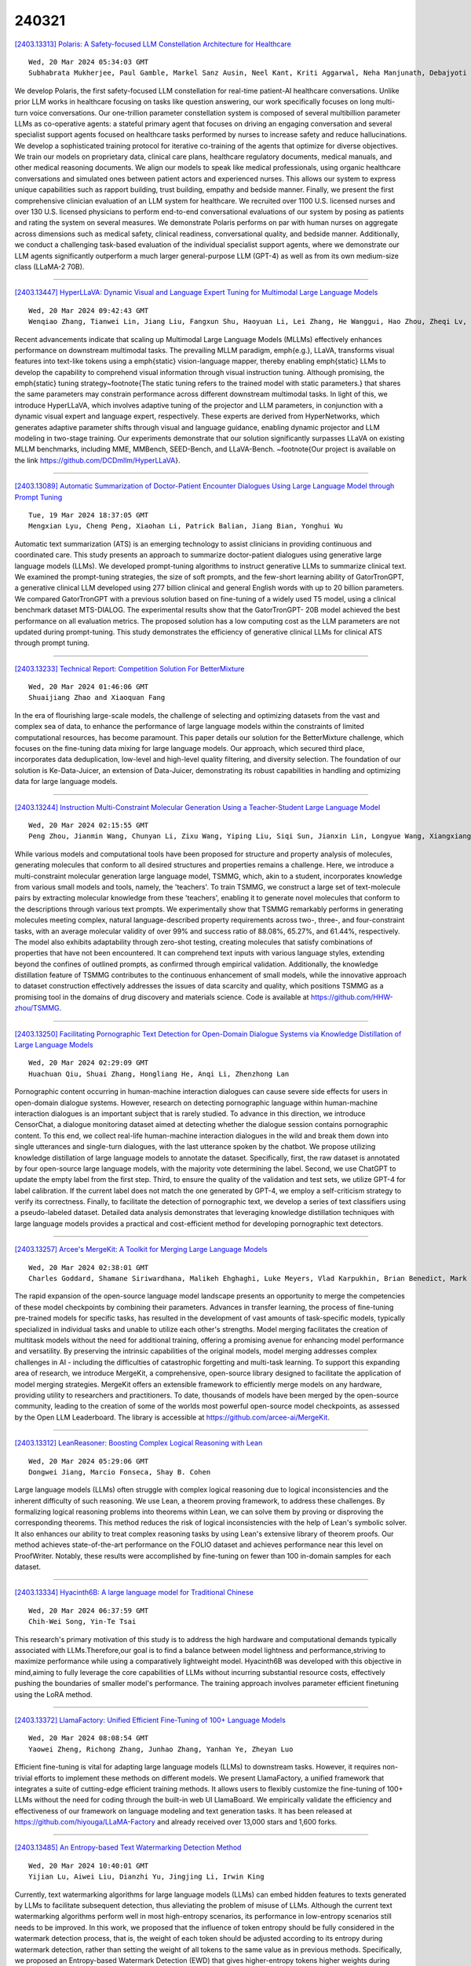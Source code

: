 240321
========

`[2403.13313] Polaris: A Safety-focused LLM Constellation Architecture for Healthcare <https://arxiv.org/abs/2403.13313>`__

::

    Wed, 20 Mar 2024 05:34:03 GMT
    Subhabrata Mukherjee, Paul Gamble, Markel Sanz Ausin, Neel Kant, Kriti Aggarwal, Neha Manjunath, Debajyoti Datta, Zhengliang Liu, Jiayuan Ding, Sophia Busacca, Cezanne Bianco, Swapnil Sharma, Rae Lasko, Michelle Voisard, Sanchay Harneja, Darya Filippova, Gerry Meixiong, Kevin Cha, Amir Youssefi, Meyhaa Buvanesh, Howard Weingram, Sebastian Bierman-Lytle, Harpreet Singh Mangat, Kim Parikh, Saad Godil, Alex Miller

We develop Polaris, the first safety-focused LLM constellation for real-time patient-AI healthcare conversations. Unlike prior LLM works in healthcare focusing on tasks like question answering, our work specifically focuses on long multi-turn voice conversations. Our one-trillion parameter constellation system is composed of several multibillion parameter LLMs as co-operative agents: a stateful primary agent that focuses on driving an engaging conversation and several specialist support agents focused on healthcare tasks performed by nurses to increase safety and reduce hallucinations. We develop a sophisticated training protocol for iterative co-training of the agents that optimize for diverse objectives. We train our models on proprietary data, clinical care plans, healthcare regulatory documents, medical manuals, and other medical reasoning documents. We align our models to speak like medical professionals, using organic healthcare conversations and simulated ones between patient actors and experienced nurses. This allows our system to express unique capabilities such as rapport building, trust building, empathy and bedside manner. Finally, we present the first comprehensive clinician evaluation of an LLM system for healthcare. We recruited over 1100 U.S.
licensed nurses and over 130 U.S. licensed physicians to perform end-to-end conversational evaluations of our system by posing as patients and rating the system on several measures. We demonstrate Polaris performs on par with human nurses on aggregate across dimensions such as medical safety, clinical readiness, conversational quality, and bedside manner. Additionally, we conduct a challenging task-based evaluation of the individual specialist support agents, where we demonstrate our LLM agents significantly outperform a much larger general-purpose LLM (GPT-4) as well as from its own medium-size class (LLaMA-2 70B).

------------

`[2403.13447] HyperLLaVA: Dynamic Visual and Language Expert Tuning for Multimodal Large Language Models <https://arxiv.org/abs/2403.13447>`__

::

    Wed, 20 Mar 2024 09:42:43 GMT
    Wenqiao Zhang, Tianwei Lin, Jiang Liu, Fangxun Shu, Haoyuan Li, Lei Zhang, He Wanggui, Hao Zhou, Zheqi Lv, Hao Jiang, Juncheng Li, Siliang Tang, Yueting Zhuang

Recent advancements indicate that scaling up Multimodal Large Language Models (MLLMs) effectively enhances performance on downstream multimodal tasks. The prevailing MLLM paradigm, \emph{e.g.}, LLaVA, transforms visual features into text-like tokens using a \emph{static} vision-language mapper, thereby enabling \emph{static} LLMs to develop the capability to comprehend visual information through visual instruction tuning. Although promising, the \emph{static} tuning strategy~\footnote{The static tuning refers to the trained model with static parameters.} that shares the same parameters may constrain performance across different downstream multimodal tasks. In light of this, we introduce HyperLLaVA, which involves adaptive tuning of the projector and LLM parameters, in conjunction with a dynamic visual expert and language expert, respectively.
These experts are derived from HyperNetworks, which generates adaptive parameter shifts through visual and language guidance, enabling dynamic projector and LLM modeling in two-stage training.
Our experiments demonstrate that our solution significantly surpasses LLaVA on existing MLLM benchmarks, including MME, MMBench, SEED-Bench, and LLaVA-Bench. ~\footnote{Our project is available on the link https://github.com/DCDmllm/HyperLLaVA}.

------------

`[2403.13089] Automatic Summarization of Doctor-Patient Encounter Dialogues Using Large Language Model through Prompt Tuning <https://arxiv.org/abs/2403.13089>`__

::

    Tue, 19 Mar 2024 18:37:05 GMT
    Mengxian Lyu, Cheng Peng, Xiaohan Li, Patrick Balian, Jiang Bian, Yonghui Wu

Automatic text summarization (ATS) is an emerging technology to assist clinicians in providing continuous and coordinated care. This study presents an approach to summarize doctor-patient dialogues using generative large language models (LLMs). We developed prompt-tuning algorithms to instruct generative LLMs to summarize clinical text. We examined the prompt-tuning strategies, the size of soft prompts, and the few-short learning ability of GatorTronGPT, a generative clinical LLM developed using 277 billion clinical and general English words with up to 20 billion parameters. We compared GatorTronGPT with a previous solution based on fine-tuning of a widely used T5 model, using a clinical benchmark dataset MTS-DIALOG. The experimental results show that the GatorTronGPT- 20B model achieved the best performance on all evaluation metrics. The proposed solution has a low computing cost as the LLM parameters are not updated during prompt-tuning. This study demonstrates the efficiency of generative clinical LLMs for clinical ATS through prompt tuning.

------------

`[2403.13233] Technical Report: Competition Solution For BetterMixture <https://arxiv.org/abs/2403.13233>`__

::

    Wed, 20 Mar 2024 01:46:06 GMT
    Shuaijiang Zhao and Xiaoquan Fang

In the era of flourishing large-scale models, the challenge of selecting and optimizing datasets from the vast and complex sea of data, to enhance the performance of large language models within the constraints of limited computational resources, has become paramount. This paper details our solution for the BetterMixture challenge, which focuses on the fine-tuning data mixing for large language models. Our approach, which secured third place, incorporates data deduplication, low-level and high-level quality filtering, and diversity selection. The foundation of our solution is Ke-Data-Juicer, an extension of Data-Juicer, demonstrating its robust capabilities in handling and optimizing data for large language models.

------------

`[2403.13244] Instruction Multi-Constraint Molecular Generation Using a Teacher-Student Large Language Model <https://arxiv.org/abs/2403.13244>`__

::

    Wed, 20 Mar 2024 02:15:55 GMT
    Peng Zhou, Jianmin Wang, Chunyan Li, Zixu Wang, Yiping Liu, Siqi Sun, Jianxin Lin, Longyue Wang, Xiangxiang Zeng

While various models and computational tools have been proposed for structure and property analysis of molecules, generating molecules that conform to all desired structures and properties remains a challenge. Here, we introduce a multi-constraint molecular generation large language model, TSMMG, which, akin to a student, incorporates knowledge from various small models and tools, namely, the 'teachers'. To train TSMMG, we construct a large set of text-molecule pairs by extracting molecular knowledge from these 'teachers', enabling it to generate novel molecules that conform to the descriptions through various text prompts. We experimentally show that TSMMG remarkably performs in generating molecules meeting complex, natural language-described property requirements across two-, three-, and four-constraint tasks, with an average molecular validity of over 99% and success ratio of 88.08%, 65.27%, and 61.44%, respectively. The model also exhibits adaptability through zero-shot testing, creating molecules that satisfy combinations of properties that have not been encountered. It can comprehend text inputs with various language styles, extending beyond the confines of outlined prompts, as confirmed through empirical validation. Additionally, the knowledge distillation feature of TSMMG contributes to the continuous enhancement of small models, while the innovative approach to dataset construction effectively addresses the issues of data scarcity and quality, which positions TSMMG as a promising tool in the domains of drug discovery and materials science. Code is available at https://github.com/HHW-zhou/TSMMG.

------------

`[2403.13250] Facilitating Pornographic Text Detection for Open-Domain Dialogue Systems via Knowledge Distillation of Large Language Models <https://arxiv.org/abs/2403.13250>`__

::

    Wed, 20 Mar 2024 02:29:09 GMT
    Huachuan Qiu, Shuai Zhang, Hongliang He, Anqi Li, Zhenzhong Lan

Pornographic content occurring in human-machine interaction dialogues can cause severe side effects for users in open-domain dialogue systems. However, research on detecting pornographic language within human-machine interaction dialogues is an important subject that is rarely studied. To advance in this direction, we introduce CensorChat, a dialogue monitoring dataset aimed at detecting whether the dialogue session contains pornographic content. To this end, we collect real-life human-machine interaction dialogues in the wild and break them down into single utterances and single-turn dialogues, with the last utterance spoken by the chatbot. We propose utilizing knowledge distillation of large language models to annotate the dataset. Specifically, first, the raw dataset is annotated by four open-source large language models, with the majority vote determining the label. Second, we use ChatGPT to update the empty label from the first step. Third, to ensure the quality of the validation and test sets, we utilize GPT-4 for label calibration. If the current label does not match the one generated by GPT-4, we employ a self-criticism strategy to verify its correctness. Finally, to facilitate the detection of pornographic text, we develop a series of text classifiers using a pseudo-labeled dataset.
Detailed data analysis demonstrates that leveraging knowledge distillation techniques with large language models provides a practical and cost-efficient method for developing pornographic text detectors.

------------

`[2403.13257] Arcee's MergeKit: A Toolkit for Merging Large Language Models <https://arxiv.org/abs/2403.13257>`__

::

    Wed, 20 Mar 2024 02:38:01 GMT
    Charles Goddard, Shamane Siriwardhana, Malikeh Ehghaghi, Luke Meyers, Vlad Karpukhin, Brian Benedict, Mark McQuade, Jacob Solawetz

The rapid expansion of the open-source language model landscape presents an opportunity to merge the competencies of these model checkpoints by combining their parameters. Advances in transfer learning, the process of fine-tuning pre-trained models for specific tasks, has resulted in the development of vast amounts of task-specific models, typically specialized in individual tasks and unable to utilize each other's strengths. Model merging facilitates the creation of multitask models without the need for additional training, offering a promising avenue for enhancing model performance and versatility. By preserving the intrinsic capabilities of the original models, model merging addresses complex challenges in AI - including the difficulties of catastrophic forgetting and multi-task learning. To support this expanding area of research, we introduce MergeKit, a comprehensive, open-source library designed to facilitate the application of model merging strategies. MergeKit offers an extensible framework to efficiently merge models on any hardware, providing utility to researchers and practitioners. To date, thousands of models have been merged by the open-source community, leading to the creation of some of the worlds most powerful open-source model checkpoints, as assessed by the Open LLM Leaderboard. The library is accessible at https://github.com/arcee-ai/MergeKit.

------------

`[2403.13312] LeanReasoner: Boosting Complex Logical Reasoning with Lean <https://arxiv.org/abs/2403.13312>`__

::

    Wed, 20 Mar 2024 05:29:06 GMT
    Dongwei Jiang, Marcio Fonseca, Shay B. Cohen

Large language models (LLMs) often struggle with complex logical reasoning due to logical inconsistencies and the inherent difficulty of such reasoning.
We use Lean, a theorem proving framework, to address these challenges. By formalizing logical reasoning problems into theorems within Lean, we can solve them by proving or disproving the corresponding theorems. This method reduces the risk of logical inconsistencies with the help of Lean's symbolic solver. It also enhances our ability to treat complex reasoning tasks by using Lean's extensive library of theorem proofs. Our method achieves state-of-the-art performance on the FOLIO dataset and achieves performance near this level on ProofWriter. Notably, these results were accomplished by fine-tuning on fewer than 100 in-domain samples for each dataset.

------------

`[2403.13334] Hyacinth6B: A large language model for Traditional Chinese <https://arxiv.org/abs/2403.13334>`__

::

    Wed, 20 Mar 2024 06:37:59 GMT
    Chih-Wei Song, Yin-Te Tsai

This research's primary motivation of this study is to address the high hardware and computational demands typically associated with LLMs.Therefore,our goal is to find a balance between model lightness and performance,striving to maximize performance while using a comparatively lightweight model. Hyacinth6B was developed with this objective in mind,aiming to fully leverage the core capabilities of LLMs without incurring substantial resource costs, effectively pushing the boundaries of smaller model's performance. The training approach involves parameter efficient finetuning using the LoRA method.

------------

`[2403.13372] LlamaFactory: Unified Efficient Fine-Tuning of 100+ Language Models <https://arxiv.org/abs/2403.13372>`__

::

    Wed, 20 Mar 2024 08:08:54 GMT
    Yaowei Zheng, Richong Zhang, Junhao Zhang, Yanhan Ye, Zheyan Luo

Efficient fine-tuning is vital for adapting large language models (LLMs) to downstream tasks. However, it requires non-trivial efforts to implement these methods on different models. We present LlamaFactory, a unified framework that integrates a suite of cutting-edge efficient training methods. It allows users to flexibly customize the fine-tuning of 100+ LLMs without the need for coding through the built-in web UI LlamaBoard. We empirically validate the efficiency and effectiveness of our framework on language modeling and text generation tasks. It has been released at https://github.com/hiyouga/LLaMA-Factory and already received over 13,000 stars and 1,600 forks.

------------

`[2403.13485] An Entropy-based Text Watermarking Detection Method <https://arxiv.org/abs/2403.13485>`__

::

    Wed, 20 Mar 2024 10:40:01 GMT
    Yijian Lu, Aiwei Liu, Dianzhi Yu, Jingjing Li, Irwin King

Currently, text watermarking algorithms for large language models (LLMs) can embed hidden features to texts generated by LLMs to facilitate subsequent detection, thus alleviating the problem of misuse of LLMs. Although the current text watermarking algorithms perform well in most high-entropy scenarios, its performance in low-entropy scenarios still needs to be improved. In this work, we proposed that the influence of token entropy should be fully considered in the watermark detection process, that is, the weight of each token should be adjusted according to its entropy during watermark detection, rather than setting the weight of all tokens to the same value as in previous methods.
Specifically, we proposed an Entropy-based Watermark Detection (EWD) that gives higher-entropy tokens higher weights during watermark detection, so as to better reflect the degree of watermarking. Furthermore, the proposed detection process is training-free and fully automated. %In actual detection, we use a proxy-LLM to calculate the entropy of each token, without the need to use the original LLM. In the experiment, we found that our method can achieve better detection performance in low-entropy scenarios, and our method is also general and can be applied to texts with different entropy distributions. Our code and data will be available online.

------------

`[2403.13590] Teacher-Student Training for Debiasing: General Permutation Debiasing for Large Language Models <https://arxiv.org/abs/2403.13590>`__

::

    Wed, 20 Mar 2024 13:38:07 GMT
    Adian Liusie, Yassir Fathullah, Mark J. F. Gales

Large Language Models (LLMs) have demonstrated impressive zero-shot capabilities and versatility in NLP tasks, however they sometimes fail to maintain crucial invariances for specific tasks. One example is permutation sensitivity, where LLMs' outputs may significantly vary depending on the order of the input options. While debiasing techniques can mitigate these issues, and yield better performance and reliability, they often come with a high computational cost at inference. This paper addresses this inefficiency at inference time. The aim is to distill the capabilities of a computationally intensive, debiased, teacher model into a more compact student model. We explore two variants of student models: one based on pure distillation, and the other on an error-correction approach for more complex tasks, where the student corrects a single biased decision from the teacher to achieve a debiased output. Our approach is general and can be applied to both black-box and white-box LLMs. Furthermore, we demonstrate that our compact, encoder-only student models can outperform their larger, biased teacher counterparts, achieving better results with significantly fewer parameters.

------------

`[2403.13592] Llama meets EU: Investigating the European Political Spectrum through the Lens of LLMs <https://arxiv.org/abs/2403.13592>`__

::

    Wed, 20 Mar 2024 13:42:57 GMT
    Ilias Chalkidis and Stephanie Brandl

Instruction-finetuned Large Language Models inherit clear political leanings that have been shown to influence downstream task performance. We expand this line of research beyond the two-party system in the US and audit Llama Chat in the context of EU politics in various settings to analyze the model's political knowledge and its ability to reason in context. We adapt, i.e., further fine-tune, Llama Chat on speeches of individual euro-parties from debates in the European Parliament to reevaluate its political leaning based on the EUandI questionnaire. Llama Chat shows considerable knowledge of national parties' positions and is capable of reasoning in context. The adapted, party-specific, models are substantially re-aligned towards respective positions which we see as a starting point for using chat-based LLMs as data-driven conversational engines to assist research in political science.

------------

`[2403.13638] Do Not Worry if You Do Not Have Data: Building Pretrained Language Models Using Translationese <https://arxiv.org/abs/2403.13638>`__

::

    Wed, 20 Mar 2024 14:41:01 GMT
    Meet Doshi, Raj Dabre, Pushpak Bhattacharyya

In this paper, we explore the utility of \textit{Translationese} as synthetic data created using machine translation for pre-training language models (LMs).
Pre-training requires vast amounts of monolingual data, which is mostly unavailable for languages other than English. Recently, there has been a growing interest in using synthetic data to address this data scarcity. We take the case of English and Indic languages and translate web-crawled monolingual documents (clean) into the target language. Then, we train language models containing 28M and 85M parameters on this translationese data (synthetic). We show that their performance on downstream natural language understanding and generative tasks is only 3.56\% poorer on NLU tasks and 1.51\% on NLG tasks than LMs pre-trained on clean data. Further, we propose the use of lightweight \textit{TinyLMs} pre-trained on clean data to filter synthetic data efficiently which significantly improves the performance of our models. We also find that LMs trained on synthetic data strongly benefit from extended pretraining on a tiny fraction (10\%) of clean data. We release the data we collected and created as a part of this work, \textit{IndicMonoDoc}, the largest collection of monolingual document-level corpora, which we hope will help bridge the gap between English and non-English performance for large language models.

------------

`[2403.13679] RoleInteract: Evaluating the Social Interaction of Role-Playing Agents <https://arxiv.org/abs/2403.13679>`__

::

    Wed, 20 Mar 2024 15:38:36 GMT
    Hongzhan Chen,Hehong Chen,Ming Yan,Wenshen Xu,Xing Gao,Weizhou Shen,Xiaojun Quan,Chenliang Li,Ji Zhang,Fei Huang,Jingren Zhou

Large language models (LLMs) have advanced the development of various AI conversational agents, including role-playing conversational agents that mimic diverse characters and human behaviors. While prior research has predominantly focused on enhancing the conversational capability, role-specific knowledge, and stylistic attributes of these agents, there has been a noticeable gap in assessing their social intelligence. In this paper, we introduce RoleInteract, the first benchmark designed to systematically evaluate the sociality of role-playing conversational agents at both individual and group levels of social interactions. The benchmark is constructed from a variety of sources and covers a wide range of 500 characters and over 6,000 question prompts and 30,800 multi-turn role-playing utterances. We conduct comprehensive evaluations on this benchmark using mainstream open-source and closed-source LLMs. We find that agents excelling in individual level does not imply their proficiency in group level. Moreover, the behavior of individuals may drift as a result of the influence exerted by other agents within the group. Experimental results on RoleInteract confirm its significance as a testbed for assessing the social interaction of role-playing conversational agents. The benchmark is publicly accessible at https://github.com/X-PLUG/RoleInteract.

------------

`[2403.13737] EthioLLM: Multilingual Large Language Models for Ethiopian Languages with Task Evaluation <https://arxiv.org/abs/2403.13737>`__

::

    Wed, 20 Mar 2024 16:43:42 GMT
    Atnafu Lambebo Tonja, Israel Abebe Azime, Tadesse Destaw Belay, Mesay Gemeda Yigezu, Moges Ahmed Mehamed, Abinew Ali Ayele, Ebrahim Chekol Jibril, Michael Melese Woldeyohannis, Olga Kolesnikova, Philipp Slusallek, Dietrich Klakow, Shengwu Xiong, Seid Muhie Yimam

Large language models (LLMs) have gained popularity recently due to their outstanding performance in various downstream Natural Language Processing (NLP) tasks. However, low-resource languages are still lagging behind current state-of-the-art (SOTA) developments in the field of NLP due to insufficient resources to train LLMs. Ethiopian languages exhibit remarkable linguistic diversity, encompassing a wide array of scripts, and are imbued with profound religious and cultural significance. This paper introduces EthioLLM -- multilingual large language models for five Ethiopian languages (Amharic, Ge'ez, Afan Oromo, Somali, and Tigrinya) and English, and Ethiobenchmark -- a new benchmark dataset for various downstream NLP tasks. We evaluate the performance of these models across five downstream NLP tasks. We open-source our multilingual language models, new benchmark datasets for various downstream tasks, and task-specific fine-tuned language models and discuss the performance of the models. Our dataset and models are available at the https://huggingface.co/EthioNLP repository.

------------

`[2403.13780] Information-Theoretic Distillation for Reference-less Summarization <https://arxiv.org/abs/2403.13780>`__

::

    Wed, 20 Mar 2024 17:42:08 GMT
    Jaehun Jung, Ximing Lu, Liwei Jiang, Faeze Brahman, Peter West, Pang Wei Koh, Yejin Choi

The current winning recipe for automatic summarization is using proprietary large-scale language models (LLMs) such as ChatGPT as is, or imitation learning from them as teacher models. While increasingly ubiquitous dependence on such large-scale language models is convenient, there remains an important question of whether small-scale models could have achieved competitive results, if we were to seek an alternative learning method -- that allows for a more cost-efficient, controllable, yet powerful summarizer. We present InfoSumm, a novel framework to distill a powerful summarizer based on the information-theoretic objective for summarization, without relying on either the LLM's capability or human-written references. To achieve this, we first propose a novel formulation of the desiderata of summarization (saliency, faithfulness and brevity) through the lens of mutual information between the original document and the summary. Based on this formulation, we start off from Pythia-2.8B as the teacher model, which is not yet capable of summarization, then self-train the model to optimize for the information-centric measures of ideal summaries. Distilling from the improved teacher, we arrive at a compact but powerful summarizer with only 568M parameters that performs competitively against ChatGPT, without ever relying on ChatGPT's capabilities. Extensive analysis demonstrates that our approach outperforms in-domain supervised models in human evaluation, let alone state-of-the-art unsupervised methods, and wins over ChatGPT in controllable summarization.

------------

`[2403.13786] Chain-of-Interaction: Enhancing Large Language Models for Psychiatric Behavior Understanding by Dyadic Contexts <https://arxiv.org/abs/2403.13786>`__

::

    Wed, 20 Mar 2024 17:47:49 GMT
    Guangzeng Han and Weisi Liu and Xiaolei Huang and Brian Borsari

Automatic coding patient behaviors is essential to support decision making for psychotherapists during the motivational interviewing (MI), a collaborative communication intervention approach to address psychiatric issues, such as alcohol and drug addiction. While the behavior coding task has rapidly adapted machine learning to predict patient states during the MI sessions, lacking of domain-specific knowledge and overlooking patient-therapist interactions are major challenges in developing and deploying those models in real practice. To encounter those challenges, we introduce the Chain-of-Interaction (CoI) prompting method aiming to contextualize large language models (LLMs) for psychiatric decision support by the dyadic interactions. The CoI prompting approach systematically breaks down the coding task into three key reasoning steps, extract patient engagement, learn therapist question strategies, and integrates dyadic interactions between patients and therapists. This approach enables large language models to leverage the coding scheme, patient state, and domain knowledge for patient behavioral coding. Experiments on real-world datasets can prove the effectiveness and flexibility of our prompting method with multiple state-of-the-art LLMs over existing prompting baselines. We have conducted extensive ablation analysis and demonstrate the critical role of dyadic interactions in applying LLMs for psychotherapy behavior understanding.

------------

`[2403.13799] Reverse Training to Nurse the Reversal Curse <https://arxiv.org/abs/2403.13799>`__

::

    Wed, 20 Mar 2024 17:55:35 GMT
    Olga Golovneva, Zeyuan Allen-Zhu, Jason Weston, Sainbayar Sukhbaatar

Large language models (LLMs) have a surprising failure: when trained on "A has a feature B", they do not generalize to "B is a feature of A", which is termed the Reversal Curse. Even when training with trillions of tokens this issue still appears due to Zipf's law - hence even if we train on the entire internet. This work proposes an alternative training scheme, called reverse training, whereby all words are used twice, doubling the amount of available tokens. The LLM is trained in both forward and reverse directions by reversing the training strings while preserving (i.e., not reversing) chosen substrings, such as entities. We show that data-matched reverse-trained models provide superior performance to standard models on standard tasks, and compute-matched reverse-trained models provide far superior performance on reversal tasks, helping resolve the reversal curse issue.

------------

`[2403.13000] Duwak: Dual Watermarks in Large Language Models <https://arxiv.org/abs/2403.13000>`__

::

    Tue, 12 Mar 2024 16:25:38 GMT
    Chaoyi Zhu, Jeroen Galjaard, Pin-Yu Chen, Lydia Y. Chen

As large language models (LLM) are increasingly used for text generation tasks, it is critical to audit their usages, govern their applications, and mitigate their potential harms. Existing watermark techniques are shown effective in embedding single human-imperceptible and machine-detectable patterns without significantly affecting generated text quality and semantics.
However, the efficiency in detecting watermarks, i.e., the minimum number of tokens required to assert detection with significance and robustness against post-editing, is still debatable. In this paper, we propose, Duwak, to fundamentally enhance the efficiency and quality of watermarking by embedding dual secret patterns in both token probability distribution and sampling schemes. To mitigate expression degradation caused by biasing toward certain tokens, we design a contrastive search to watermark the sampling scheme, which minimizes the token repetition and enhances the diversity. We theoretically explain the interdependency of the two watermarks within Duwak. We evaluate Duwak extensively on Llama2 under various post-editing attacks, against four state-of-the-art watermarking techniques and combinations of them. Our results show that Duwak marked text achieves the highest watermarked text quality at the lowest required token count for detection, up to 70% tokens less than existing approaches, especially under post paraphrasing.

------------

`[2403.13164] VL-ICL Bench: The Devil in the Details of Benchmarking Multimodal In-Context Learning <https://arxiv.org/abs/2403.13164>`__

::

    Tue, 19 Mar 2024 21:31:56 GMT
    Yongshuo Zong, Ondrej Bohdal, Timothy Hospedales

Large language models (LLMs) famously exhibit emergent in-context learning (ICL) -- the ability to rapidly adapt to new tasks using few-shot examples provided as a prompt, without updating the model's weights. Built on top of LLMs, vision large language models (VLLMs) have advanced significantly in areas such as recognition, reasoning, and grounding. However, investigations into \emph{multimodal ICL} have predominantly focused on few-shot visual question answering (VQA), and image captioning, which we will show neither exploit the strengths of ICL, nor test its limitations. The broader capabilities and limitations of multimodal ICL remain under-explored. In this study, we introduce a comprehensive benchmark VL-ICL Bench for multimodal in-context learning, encompassing a broad spectrum of tasks that involve both images and text as inputs and outputs, and different types of challenges, from {perception to reasoning and long context length}. We evaluate the abilities of state-of-the-art VLLMs against this benchmark suite, revealing their diverse strengths and weaknesses, and showing that even the most advanced models, such as GPT-4, find the tasks challenging. By highlighting a range of new ICL tasks, and the associated strengths and limitations of existing models, we hope that our dataset will inspire future work on enhancing the in-context learning capabilities of VLLMs, as well as inspire new applications that leverage VLLM ICL. The code and dataset are available at https://github.com/ys-zong/VL-ICL.

------------

`[2403.13213] From Representational Harms to Quality-of-Service Harms: A Case Study on Llama 2 Safety Safeguards <https://arxiv.org/abs/2403.13213>`__

::

    Wed, 20 Mar 2024 00:22:38 GMT
    Khaoula Chehbouni (1 and 3), Megha Roshan (2 and 3), Emmanuel Ma (1), Futian Andrew Wei (1), Afaf Ta\"ik (2 and 3), Jackie CK Cheung (1 and 3), Golnoosh Farnadi (1 and 3) ((1) McGill University, (2) University of Montreal, (3) Mila - Quebec AI Institute)

Recent progress in large language models (LLMs) has led to their widespread adoption in various domains. However, these advancements have also introduced additional safety risks and raised concerns regarding their detrimental impact on already marginalized populations. Despite growing mitigation efforts to develop safety safeguards, such as supervised safety-oriented fine-tuning and leveraging safe reinforcement learning from human feedback, multiple concerns regarding the safety and ingrained biases in these models remain. Furthermore, previous work has demonstrated that models optimized for safety often display exaggerated safety behaviors, such as a tendency to refrain from responding to certain requests as a precautionary measure. As such, a clear trade-off between the helpfulness and safety of these models has been documented in the literature. In this paper, we further investigate the effectiveness of safety measures by evaluating models on already mitigated biases. Using the case of Llama 2 as an example, we illustrate how LLMs' safety responses can still encode harmful assumptions. To do so, we create a set of non-toxic prompts, which we then use to evaluate Llama models. Through our new taxonomy of LLMs responses to users, we observe that the safety/helpfulness trade-offs are more pronounced for certain demographic groups which can lead to quality-of-service harms for marginalized populations.

------------

`[2403.13335] Adaptive Ensembles of Fine-Tuned Transformers for LLM-Generated Text Detection <https://arxiv.org/abs/2403.13335>`__

::

    Wed, 20 Mar 2024 06:38:13 GMT
    Zhixin Lai, Xuesheng Zhang, Suiyao Chen

Large language models (LLMs) have reached human-like proficiency in generating diverse textual content, underscoring the necessity for effective fake text detection to avoid potential risks such as fake news in social media.
Previous research has mostly tested single models on in-distribution datasets, limiting our understanding of how these models perform on different types of data for LLM-generated text detection task. We researched this by testing five specialized transformer-based models on both in-distribution and out-of-distribution datasets to better assess their performance and generalizability. Our results revealed that single transformer-based classifiers achieved decent performance on in-distribution dataset but limited generalization ability on out-of-distribution dataset. To improve it, we combined the individual classifiers models using adaptive ensemble algorithms, which improved the average accuracy significantly from 91.8% to 99.2% on an in-distribution test set and from 62.9% to 72.5% on an out-of-distribution test set. The results indicate the effectiveness, good generalization ability, and great potential of adaptive ensemble algorithms in LLM-generated text detection.

------------

`[2403.13547] Integrating Large Language Models for Severity Classification in Traffic Incident Management: A Machine Learning Approach <https://arxiv.org/abs/2403.13547>`__

::

    Wed, 20 Mar 2024 12:33:51 GMT
    Artur Grigorev, Khaled Saleh, Yuming Ou, Adriana-Simona Mihaita

This study evaluates the impact of large language models on enhancing machine learning processes for managing traffic incidents. It examines the extent to which features generated by modern language models improve or match the accuracy of predictions when classifying the severity of incidents using accident reports. Multiple comparisons performed between combinations of language models and machine learning algorithms, including Gradient Boosted Decision Trees, Random Forests, and Extreme Gradient Boosting. Our research uses both conventional and language model-derived features from texts and incident reports, and their combinations to perform severity classification.
Incorporating features from language models with those directly obtained from incident reports has shown to improve, or at least match, the performance of machine learning techniques in assigning severity levels to incidents, particularly when employing Random Forests and Extreme Gradient Boosting methods. This comparison was quantified using the F1-score over uniformly sampled data sets to obtain balanced severity classes. The primary contribution of this research is in the demonstration of how Large Language Models can be integrated into machine learning workflows for incident management, thereby simplifying feature extraction from unstructured text and enhancing or matching the precision of severity predictions using conventional machine learning pipeline. The engineering application of this research is illustrated through the effective use of these language processing models to refine the modelling process for incident severity classification. This work provides significant insights into the application of language processing capabilities in combination with traditional data for improving machine learning pipelines in the context of classifying incident severity.

------------

`[2403.13724] Probabilistic Forecasting with Stochastic Interpolants and F\"ollmer Processes <https://arxiv.org/abs/2403.13724>`__

::

    Wed, 20 Mar 2024 16:33:06 GMT
    Yifan Chen, Mark Goldstein, Mengjian Hua, Michael S. Albergo, Nicholas M. Boffi, Eric Vanden-Eijnden

We propose a framework for probabilistic forecasting of dynamical systems based on generative modeling. Given observations of the system state over time, we formulate the forecasting problem as sampling from the conditional distribution of the future system state given its current state. To this end, we leverage the framework of stochastic interpolants, which facilitates the construction of a generative model between an arbitrary base distribution and the target. We design a fictitious, non-physical stochastic dynamics that takes as initial condition the current system state and produces as output a sample from the target conditional distribution in finite time and without bias. This process therefore maps a point mass centered at the current state onto a probabilistic ensemble of forecasts. We prove that the drift coefficient entering the stochastic differential equation (SDE) achieving this task is non-singular, and that it can be learned efficiently by square loss regression over the time-series data. We show that the drift and the diffusion coefficients of this SDE can be adjusted after training, and that a specific choice that minimizes the impact of the estimation error gives a F\"ollmer process. We highlight the utility of our approach on several complex, high-dimensional forecasting problems, including stochastically forced Navier-Stokes and video prediction on the KTH and CLEVRER datasets.

------------

`[2403.12999] Prompt Selection and Augmentation for Few Examples Code Generation in Large Language Model and its Application in Robotics Control <https://arxiv.org/abs/2403.12999>`__

::

    Mon, 11 Mar 2024 04:13:29 GMT
    On Tai Wu, Frodo Kin Sun Chan, Zunhao Zhang, Yan Nei Law, Benny Drescher and Edmond Shiao Bun Lai

Few-shot prompting and step-by-step reasoning have enhanced the capabilities of Large Language Models (LLMs) in tackling complex tasks including code generation. In this paper, we introduce a prompt selection and augmentation algorithm aimed at improving mathematical reasoning and robot arm operations.
Our approach incorporates a multi-stage example augmentation scheme combined with an example selection scheme. This algorithm improves LLM performance by selecting a set of examples that increase diversity, minimize redundancy, and increase relevance to the question. When combined with the Program-of-Thought prompting, our algorithm demonstrates an improvement in performance on the GSM8K and SVAMP benchmarks, with increases of 0.3% and 1.1% respectively.
Furthermore, in simulated tabletop environments, our algorithm surpasses the Code-as-Policies approach by achieving a 3.4% increase in successful task completions and a decrease of over 70% in the number of examples used. Its ability to discard examples that contribute little to solving the problem reduces the inferencing time of an LLM-powered robotics system. This algorithm also offers important benefits for industrial process automation by streamlining the development and deployment process, reducing manual programming effort, and enhancing code reusability.

------------

`[2403.13002] AutoTRIZ: Artificial Ideation with TRIZ and Large Language Models <https://arxiv.org/abs/2403.13002>`__

::

    Wed, 13 Mar 2024 02:53:36 GMT
    Shuo Jiang, Jianxi Luo

Researchers and innovators have made enormous efforts in developing ideation methods, such as morphological analysis and design-by-analogy, to aid engineering design ideation for problem solving and innovation. Among these, TRIZ stands out as the most well-known approach, widely applied for systematic innovation. However, the complexity of TRIZ resources and concepts, coupled with its reliance on users' knowledge, experience, and reasoning capabilities, limits its practicability. This paper proposes AutoTRIZ, an artificial ideation tool that leverages large language models (LLMs) to automate and enhance the TRIZ methodology. By leveraging the broad knowledge and advanced reasoning capabilities of LLMs, AutoTRIZ offers a novel approach to design automation and interpretable ideation with artificial intelligence. We demonstrate and evaluate the effectiveness of AutoTRIZ through consistency experiments in contradiction detection and comparative studies with cases collected from TRIZ textbooks. Moreover, the proposed LLM-based framework holds the potential for extension to automate other knowledge-based ideation methods, including SCAMPER, Design Heuristics, and Design-by-Analogy, paving the way for a new era of artificial ideation for design and innovation.

------------

`[2403.13031] RigorLLM: Resilient Guardrails for Large Language Models against Undesired Content <https://arxiv.org/abs/2403.13031>`__

::

    Tue, 19 Mar 2024 07:25:02 GMT
    Zhuowen Yuan, Zidi Xiong, Yi Zeng, Ning Yu, Ruoxi Jia, Dawn Song, Bo Li

Recent advancements in Large Language Models (LLMs) have showcased remarkable capabilities across various tasks in different domains. However, the emergence of biases and the potential for generating harmful content in LLMs, particularly under malicious inputs, pose significant challenges. Current mitigation strategies, while effective, are not resilient under adversarial attacks. This paper introduces Resilient Guardrails for Large Language Models (RigorLLM), a novel framework designed to efficiently and effectively moderate harmful and unsafe inputs and outputs for LLMs. By employing a multi-faceted approach that includes energy-based training data augmentation through Langevin dynamics, optimizing a safe suffix for inputs via minimax optimization, and integrating a fusion-based model combining robust KNN with LLMs based on our data augmentation, RigorLLM offers a robust solution to harmful content moderation. Our experimental evaluations demonstrate that RigorLLM not only outperforms existing baselines like OpenAI API and Perspective API in detecting harmful content but also exhibits unparalleled resilience to jailbreaking attacks. The innovative use of constrained optimization and a fusion-based guardrail approach represents a significant step forward in developing more secure and reliable LLMs, setting a new standard for content moderation frameworks in the face of evolving digital threats.

------------

`[2403.13193] A Study of Vulnerability Repair in JavaScript Programs with Large Language Models <https://arxiv.org/abs/2403.13193>`__

::

    Tue, 19 Mar 2024 23:04:03 GMT
    Tan Khang Le, Saba Alimadadi, and Steven Y. Ko

In recent years, JavaScript has become the most widely used programming language, especially in web development. However, writing secure JavaScript code is not trivial, and programmers often make mistakes that lead to security vulnerabilities in web applications. Large Language Models (LLMs) have demonstrated substantial advancements across multiple domains, and their evolving capabilities indicate their potential for automatic code generation based on a required specification, including automatic bug fixing. In this study, we explore the accuracy of LLMs, namely ChatGPT and Bard, in finding and fixing security vulnerabilities in JavaScript programs. We also investigate the impact of context in a prompt on directing LLMs to produce a correct patch of vulnerable JavaScript code. Our experiments on real-world software vulnerabilities show that while LLMs are promising in automatic program repair of JavaScript code, achieving a correct bug fix often requires an appropriate amount of context in the prompt.

------------

`[2403.13309] Mapping LLM Security Landscapes: A Comprehensive Stakeholder Risk Assessment Proposal <https://arxiv.org/abs/2403.13309>`__

::

    Wed, 20 Mar 2024 05:17:22 GMT
    Rahul Pankajakshan, Sumitra Biswal, Yuvaraj Govindarajulu, Gilad Gressel

The rapid integration of Large Language Models (LLMs) across diverse sectors has marked a transformative era, showcasing remarkable capabilities in text generation and problem-solving tasks. However, this technological advancement is accompanied by significant risks and vulnerabilities. Despite ongoing security enhancements, attackers persistently exploit these weaknesses, casting doubts on the overall trustworthiness of LLMs. Compounding the issue, organisations are deploying LLM-integrated systems without understanding the severity of potential consequences. Existing studies by OWASP and MITRE offer a general overview of threats and vulnerabilities but lack a method for directly and succinctly analysing the risks for security practitioners, developers, and key decision-makers who are working with this novel technology. To address this gap, we propose a risk assessment process using tools like the OWASP risk rating methodology which is used for traditional systems. We conduct scenario analysis to identify potential threat agents and map the dependent system components against vulnerability factors. Through this analysis, we assess the likelihood of a cyberattack. Subsequently, we conduct a thorough impact analysis to derive a comprehensive threat matrix. We also map threats against three key stakeholder groups: developers engaged in model fine-tuning, application developers utilizing third-party APIs, and end users. The proposed threat matrix provides a holistic evaluation of LLM-related risks, enabling stakeholders to make informed decisions for effective mitigation strategies.
Our outlined process serves as an actionable and comprehensive tool for security practitioners, offering insights for resource management and enhancing the overall system security.

------------

`[2403.13355] BadEdit: Backdooring large language models by model editing <https://arxiv.org/abs/2403.13355>`__

::

    Wed, 20 Mar 2024 07:34:18 GMT
    Yanzhou Li, Tianlin Li, Kangjie Chen, Jian Zhang, Shangqing Liu, Wenhan Wang, Tianwei Zhang, and Yang Liu

Mainstream backdoor attack methods typically demand substantial tuning data for poisoning, limiting their practicality and potentially degrading the overall performance when applied to Large Language Models (LLMs). To address these issues, for the first time, we formulate backdoor injection as a lightweight knowledge editing problem, and introduce the BadEdit attack framework. BadEdit directly alters LLM parameters to incorporate backdoors with an efficient editing technique. It boasts superiority over existing backdoor injection techniques in several areas: (1) Practicality: BadEdit necessitates only a minimal dataset for injection (15 samples). (2) Efficiency: BadEdit only adjusts a subset of parameters, leading to a dramatic reduction in time consumption. (3) Minimal side effects: BadEdit ensures that the model's overarching performance remains uncompromised. (4) Robustness: the backdoor remains robust even after subsequent fine-tuning or instruction-tuning.
Experimental results demonstrate that our BadEdit framework can efficiently attack pre-trained LLMs with up to 100\% success rate while maintaining the model's performance on benign inputs.

------------

`[2403.13362] Incentivizing News Consumption on Social Media Platforms Using Large Language Models and Realistic Bot Accounts <https://arxiv.org/abs/2403.13362>`__

::

    Wed, 20 Mar 2024 07:44:06 GMT
    Hadi Askari, Anshuman Chhabra, Bernhard Clemm von Hohenberg, Michael Heseltine, Magdalena Wojcieszak

Polarization, declining trust, and wavering support for democratic norms are pressing threats to U.S. democracy. Exposure to verified and quality news may lower individual susceptibility to these threats and make citizens more resilient to misinformation, populism, and hyperpartisan rhetoric. This project examines how to enhance users' exposure to and engagement with verified and ideologically balanced news in an ecologically valid setting. We rely on a large-scale two-week long field experiment (from 1/19/2023 to 2/3/2023) on 28,457 Twitter users. We created 28 bots utilizing GPT-2 that replied to users tweeting about sports, entertainment, or lifestyle with a contextual reply containing two hardcoded elements: a URL to the topic-relevant section of quality news organization and an encouragement to follow its Twitter account.
To further test differential effects by gender of the bots, treated users were randomly assigned to receive responses by bots presented as female or male. We examine whether our over-time intervention enhances the following of news media organization, the sharing and the liking of news content and the tweeting about politics and the liking of political content. We find that the treated users followed more news accounts and the users in the female bot treatment were more likely to like news content than the control. Most of these results, however, were small in magnitude and confined to the already politically interested Twitter users, as indicated by their pre-treatment tweeting about politics.
These findings have implications for social media and news organizations, and also offer direction for future work on how Large Language Models and other computational interventions can effectively enhance individual on-platform engagement with quality news and public affairs.

------------

`[2403.13501] VSTAR: Generative Temporal Nursing for Longer Dynamic Video Synthesis <https://arxiv.org/abs/2403.13501>`__

::

    Wed, 20 Mar 2024 10:58:58 GMT
    Yumeng Li and William Beluch and Margret Keuper and Dan Zhang and Anna Khoreva

Despite tremendous progress in the field of text-to-video (T2V) synthesis, open-sourced T2V diffusion models struggle to generate longer videos with dynamically varying and evolving content. They tend to synthesize quasi-static videos, ignoring the necessary visual change-over-time implied in the text prompt. At the same time, scaling these models to enable longer, more dynamic video synthesis often remains computationally intractable. To address this challenge, we introduce the concept of Generative Temporal Nursing (GTN), where we aim to alter the generative process on the fly during inference to improve control over the temporal dynamics and enable generation of longer videos. We propose a method for GTN, dubbed VSTAR, which consists of two key ingredients: 1) Video Synopsis Prompting (VSP) - automatic generation of a video synopsis based on the original single prompt leveraging LLMs, which gives accurate textual guidance to different visual states of longer videos, and 2) Temporal Attention Regularization (TAR) - a regularization technique to refine the temporal attention units of the pre-trained T2V diffusion models, which enables control over the video dynamics. We experimentally showcase the superiority of the proposed approach in generating longer, visually appealing videos over existing open-sourced T2V models. We additionally analyze the temporal attention maps realized with and without VSTAR, demonstrating the importance of applying our method to mitigate neglect of the desired visual change over time.

------------

`[2403.13553] VCounselor: A Psychological Intervention Chat Agent Based on a Knowledge-Enhanced Large Language Model <https://arxiv.org/abs/2403.13553>`__

::

    Wed, 20 Mar 2024 12:46:02 GMT
    H. Zhang, Z. Qiao, H. Wang, B. Duan, J. Yin

Conversational artificial intelligence can already independently engage in brief conversations with clients with psychological problems and provide evidence-based psychological interventions. The main objective of this study is to improve the effectiveness and credibility of the large language model in psychological intervention by creating a specialized agent, the VCounselor, to address the limitations observed in popular large language models such as ChatGPT in domain applications. We achieved this goal by proposing a new affective interaction structure and knowledge-enhancement structure. In order to evaluate VCounselor, this study compared the general large language model, the fine-tuned large language model, and VCounselor's knowledge-enhanced large language model. At the same time, the general large language model and the fine-tuned large language model will also be provided with an avatar to compare them as an agent with VCounselor. The comparison results indicated that the affective interaction structure and knowledge-enhancement structure of VCounselor significantly improved the effectiveness and credibility of the psychological intervention, and VCounselor significantly provided positive tendencies for clients' emotions. The conclusion of this study strongly supports that VConselor has a significant advantage in providing psychological support to clients by being able to analyze the patient's problems with relative accuracy and provide professional-level advice that enhances support for clients.

------------

`[2403.13574] A Large Language Model Enhanced Sequential Recommender for Joint Video and Comment Recommendation <https://arxiv.org/abs/2403.13574>`__

::

    Wed, 20 Mar 2024 13:14:29 GMT
    Bowen Zheng, Zihan Lin, Enze Liu, Chen Yang, Enyang Bai, Cheng Ling, Wayne Xin Zhao, Ji-Rong Wen

In online video platforms, reading or writing comments on interesting videos has become an essential part of the video watching experience. However, existing video recommender systems mainly model users' interaction behaviors with videos, lacking consideration of comments in user behavior modeling. In this paper, we propose a novel recommendation approach called LSVCR by leveraging user interaction histories with both videos and comments, so as to jointly conduct personalized video and comment recommendation. Specifically, our approach consists of two key components, namely sequential recommendation (SR) model and supplemental large language model (LLM) recommender. The SR model serves as the primary recommendation backbone (retained in deployment) of our approach, allowing for efficient user preference modeling. Meanwhile, we leverage the LLM recommender as a supplemental component (discarded in deployment) to better capture underlying user preferences from heterogeneous interaction behaviors. In order to integrate the merits of the SR model and the supplemental LLM recommender, we design a twostage training paradigm. The first stage is personalized preference alignment, which aims to align the preference representations from both components, thereby enhancing the semantics of the SR model. The second stage is recommendation-oriented fine-tuning, in which the alignment-enhanced SR model is fine-tuned according to specific objectives.
Extensive experiments in both video and comment recommendation tasks demonstrate the effectiveness of LSVCR. Additionally, online A/B testing on the KuaiShou platform verifies the actual benefits brought by our approach. In particular, we achieve a significant overall gain of 4.13% in comment watch time.

------------

`[2403.13597] No more optimization rules: LLM-enabled policy-based multi-modal query optimizer (version 1) <https://arxiv.org/abs/2403.13597>`__

::

    Wed, 20 Mar 2024 13:44:30 GMT
    Yifan Wang, Haodi Ma, Daisy Zhe Wang

Large language model (LLM) has marked a pivotal moment in the field of machine learning and deep learning. Recently its capability for query planning has been investigated, including both single-modal and multi-modal queries.
However, there is no work on the query optimization capability of LLM. As a critical (or could even be the most important) step that significantly impacts the execution performance of the query plan, such analysis and attempts should not be missed. From another aspect, existing query optimizers are usually rule-based or rule-based + cost-based, i.e., they are dependent on manually created rules to complete the query plan rewrite/transformation. Given the fact that modern optimizers include hundreds to thousands of rules, designing a multi-modal query optimizer following a similar way is significantly time-consuming since we will have to enumerate as many multi-modal optimization rules as possible, which has not been well addressed today. In this paper, we investigate the query optimization ability of LLM and use LLM to design LaPuda, a novel LLM and Policy based multi-modal query optimizer. Instead of enumerating specific and detailed rules, LaPuda only needs a few abstract policies to guide LLM in the optimization, by which much time and human effort are saved. Furthermore, to prevent LLM from making mistakes or negative optimization, we borrow the idea of gradient descent and propose a guided cost descent (GCD) algorithm to perform the optimization, such that the optimization can be kept in the correct direction. In our evaluation, our methods consistently outperform the baselines in most cases. For example, the optimized plans generated by our methods result in 1~3x higher execution speed than those by the baselines.

------------

`[2403.13721] Large Language Models meet Network Slicing Management and Orchestration <https://arxiv.org/abs/2403.13721>`__

::

    Wed, 20 Mar 2024 16:29:52 GMT
    Abdulhalim Dandoush (1 and 2), Viswanath Kumarskandpriya (1), Mueen Uddin (2), Usman Khalil (3) ((1) Esme Research Lab, SA ESME, Ivry-Sur-Seine, France, (2) University of Doha for Science and Technology (UDST), Doha, Qatar, (3) University Brunei Darussalam, Brunei Darrussalam)

Network slicing, a cornerstone technology for future networks, enables the creation of customized virtual networks on a shared physical infrastructure.
This fosters innovation and agility by providing dedicated resources tailored to specific applications. However, current orchestration and management approaches face limitations in handling the complexity of new service demands within multi-administrative domain environments. This paper proposes a future vision for network slicing powered by Large Language Models (LLMs) and multi-agent systems, offering a framework that can be integrated with existing Management and Orchestration (MANO) frameworks. This framework leverages LLMs to translate user intent into technical requirements, map network functions to infrastructure, and manage the entire slice lifecycle, while multi-agent systems facilitate collaboration across different administrative domains. We also discuss the challenges associated with implementing this framework and potential solutions to mitigate them.

------------

`[2403.13801] Natural Language as Polices: Reasoning for Coordinate-Level Embodied Control with LLMs <https://arxiv.org/abs/2403.13801>`__

::

    Wed, 20 Mar 2024 17:58:12 GMT
    Yusuke Mikami, Andrew Melnik, Jun Miura, Ville Hautam\"aki

We demonstrate experimental results with LLMs that address robotics action planning problems. Recently, LLMs have been applied in robotics action planning, particularly using a code generation approach that converts complex high-level instructions into mid-level policy codes. In contrast, our approach acquires text descriptions of the task and scene objects, then formulates action planning through natural language reasoning, and outputs coordinate level control commands, thus reducing the necessity for intermediate representation code as policies. Our approach is evaluated on a multi-modal prompt simulation benchmark, demonstrating that our prompt engineering experiments with natural language reasoning significantly enhance success rates compared to its absence. Furthermore, our approach illustrates the potential for natural language descriptions to transfer robotics skills from known tasks to previously unseen tasks.

------------

`[2403.13805] RAR: Retrieving And Ranking Augmented MLLMs for Visual Recognition <https://arxiv.org/abs/2403.13805>`__

::

    Wed, 20 Mar 2024 17:59:55 GMT
    Ziyu Liu, Zeyi Sun, Yuhang Zang, Wei Li, Pan Zhang, Xiaoyi Dong, Yuanjun Xiong, Dahua Lin, Jiaqi Wang

CLIP (Contrastive Language-Image Pre-training) uses contrastive learning from noise image-text pairs to excel at recognizing a wide array of candidates, yet its focus on broad associations hinders the precision in distinguishing subtle differences among fine-grained items. Conversely, Multimodal Large Language Models (MLLMs) excel at classifying fine-grained categories, thanks to their substantial knowledge from pre-training on web-level corpora. However, the performance of MLLMs declines with an increase in category numbers, primarily due to growing complexity and constraints of limited context window size. To synergize the strengths of both approaches and enhance the few-shot/zero-shot recognition abilities for datasets characterized by extensive and fine-grained vocabularies, this paper introduces RAR, a Retrieving And Ranking augmented method for MLLMs. We initially establish a multi-modal retriever based on CLIP to create and store explicit memory for different categories beyond the immediate context window. During inference, RAR retrieves the top-k similar results from the memory and uses MLLMs to rank and make the final predictions.
Our proposed approach not only addresses the inherent limitations in fine-grained recognition but also preserves the model's comprehensive knowledge base, significantly boosting accuracy across a range of vision-language recognition tasks. Notably, our approach demonstrates a significant improvement in performance on 5 fine-grained visual recognition benchmarks, 11 few-shot image recognition datasets, and the 2 object detection datasets under the zero-shot recognition setting.

------------

`[2403.13272] Community Needs and Assets: A Computational Analysis of Community Conversations <https://arxiv.org/abs/2403.13272>`__

::

    Wed, 20 Mar 2024 03:14:54 GMT
    Md Towhidul Absar Chowdhury, Naveen Sharma, Ashiqur R. KhudaBukhsh

A community needs assessment is a tool used by non-profits and government agencies to quantify the strengths and issues of a community, allowing them to allocate their resources better. Such approaches are transitioning towards leveraging social media conversations to analyze the needs of communities and the assets already present within them. However, manual analysis of exponentially increasing social media conversations is challenging. There is a gap in the present literature in computationally analyzing how community members discuss the strengths and needs of the community. To address this gap, we introduce the task of identifying, extracting, and categorizing community needs and assets from conversational data using sophisticated natural language processing methods. To facilitate this task, we introduce the first dataset about community needs and assets consisting of 3,511 conversations from Reddit, annotated using crowdsourced workers. Using this dataset, we evaluate an utterance-level classification model compared to sentiment classification and a popular large language model (in a zero-shot setting), where we find that our model outperforms both baselines at an F1 score of 94% compared to 49% and 61% respectively. Furthermore, we observe through our study that conversations about needs have negative sentiments and emotions, while conversations about assets focus on location and entities. The dataset is available at https://github.com/towhidabsar/CommunityNeeds.

------------

`[2403.13301] Reading Users' Minds from What They Say: An Investigation into LLM-based Empathic Mental Inference <https://arxiv.org/abs/2403.13301>`__

::

    Wed, 20 Mar 2024 04:57:32 GMT
    Qihao Zhu, Leah Chong, Maria Yang, Jianxi Luo

In human-centered design, developing a comprehensive and in-depth understanding of user experiences, i.e., empathic understanding, is paramount for designing products that truly meet human needs. Nevertheless, accurately comprehending the real underlying mental states of a large human population remains a significant challenge today. This difficulty mainly arises from the trade-off between depth and scale of user experience research: gaining in-depth insights from a small group of users does not easily scale to a larger population, and vice versa. This paper investigates the use of Large Language Models (LLMs) for performing mental inference tasks, specifically inferring users' underlying goals and fundamental psychological needs (FPNs). Baseline and benchmark datasets were collected from human users and designers to develop an empathic accuracy metric for measuring the mental inference performance of LLMs. The empathic accuracy of inferring goals and FPNs of different LLMs with varied zero-shot prompt engineering techniques are experimented against that of human designers. Experimental results suggest that LLMs can infer and understand the underlying goals and FPNs of users with performance comparable to that of human designers, suggesting a promising avenue for enhancing the scalability of empathic design approaches through the integration of advanced artificial intelligence technologies. This work has the potential to significantly augment the toolkit available to designers during human-centered design, enabling the development of both large-scale and in-depth understanding of users' experiences.

------------

`[2403.13583] CONLINE: Complex Code Generation and Refinement with Online Searching and Correctness Testing <https://arxiv.org/abs/2403.13583>`__

::

    Wed, 20 Mar 2024 13:33:55 GMT
    Xinyi He, Jiaru Zou, Yun Lin, Mengyu Zhou, Shi Han, Zejian Yuan, Dongmei Zhang

Large Language Models (LLMs) have revolutionized code generation ability by converting natural language descriptions into executable code. However, generating complex code within real-world scenarios remains challenging due to intricate structures, subtle bugs, understanding of advanced data types, and lack of supplementary contents. To address these challenges, we introduce the CONLINE framework, which enhances code generation by incorporating planned online searches for information retrieval and automated correctness testing for iterative refinement. CONLINE also serializes the complex inputs and outputs to improve comprehension and generate test case to ensure the framework's adaptability for real-world applications. CONLINE is validated through rigorous experiments on the DS-1000 and ClassEval datasets. It shows that CONLINE substantially improves the quality of complex code generation, highlighting its potential to enhance the practicality and reliability of LLMs in generating intricate code.

------------

`[2403.13804] Learning from Models and Data for Visual Grounding <https://arxiv.org/abs/2403.13804>`__

::

    Wed, 20 Mar 2024 17:59:43 GMT
    Ruozhen He, Paola Cascante-Bonilla, Ziyan Yang, Alexander C. Berg, Vicente Ordonez

We introduce SynGround, a novel framework that combines data-driven learning and knowledge transfer from various large-scale pretrained models to enhance the visual grounding capabilities of a pretrained vision-and-language model.
The knowledge transfer from the models initiates the generation of image descriptions through an image description generator. These descriptions serve dual purposes: they act as prompts for synthesizing images through a text-to-image generator, and as queries for synthesizing text, from which phrases are extracted using a large language model. Finally, we leverage an open-vocabulary object detector to generate synthetic bounding boxes for the synthetic images and texts. We finetune a pretrained vision-and-language model on this dataset by optimizing a mask-attention consistency objective that aligns region annotations with gradient-based model explanations. The resulting model improves the grounding capabilities of an off-the-shelf vision-and-language model. Particularly, SynGround improves the pointing game accuracy of ALBEF on the Flickr30k dataset from 79.38% to 87.26%, and on RefCOCO+ Test A from 69.35% to 79.06% and on RefCOCO+ Test B from 53.77% to 63.67%.

------------

`[2310.10404] LLM4SGG: Large Language Model for Weakly Supervised Scene Graph Generation <https://arxiv.org/abs/2310.10404>`__

::

    Mon, 16 Oct 2023 13:49:46 GMT
    Kibum Kim, Kanghoon Yoon, Jaehyeong Jeon, Yeonjun In, Jinyoung Moon, Donghyun Kim, Chanyoung Park

Weakly-Supervised Scene Graph Generation (WSSGG) research has recently emerged as an alternative to the fully-supervised approach that heavily relies on costly annotations. In this regard, studies on WSSGG have utilized image captions to obtain unlocalized triplets while primarily focusing on grounding the unlocalized triplets over image regions. However, they have overlooked the two issues involved in the triplet formation process from the captions: 1) Semantic over-simplification issue arises when extracting triplets from captions, where fine-grained predicates in captions are undesirably converted into coarse-grained predicates, resulting in a long-tailed predicate distribution, and 2) Low-density scene graph issue arises when aligning the triplets in the caption with entity/predicate classes of interest, where many triplets are discarded and not used in training, leading to insufficient supervision. To tackle the two issues, we propose a new approach, i.e., Large Language Model for weakly-supervised SGG (LLM4SGG), where we mitigate the two issues by leveraging the LLM's in-depth understanding of language and reasoning ability during the extraction of triplets from captions and alignment of entity/predicate classes with target data. To further engage the LLM in these processes, we adopt the idea of Chain-of-Thought and the in-context few-shot learning strategy. To validate the effectiveness of LLM4SGG, we conduct extensive experiments on Visual Genome and GQA datasets, showing significant improvements in both Recall@K and mean Recall@K compared to the state-of-the-art WSSGG methods. A further appeal is that LLM4SGG is data-efficient, enabling effective model training with a small amount of training images.

------------

`[2403.13027] Towards Better Statistical Understanding of Watermarking LLMs <https://arxiv.org/abs/2403.13027>`__

::

    Tue, 19 Mar 2024 01:57:09 GMT
    Zhongze Cai, Shang Liu, Hanzhao Wang, Huaiyang Zhong, Xiaocheng Li

In this paper, we study the problem of watermarking large language models (LLMs). We consider the trade-off between model distortion and detection ability and formulate it as a constrained optimization problem based on the green-red algorithm of Kirchenbauer et al. (2023a). We show that the optimal solution to the optimization problem enjoys a nice analytical property which provides a better understanding and inspires the algorithm design for the watermarking process. We develop an online dual gradient ascent watermarking algorithm in light of this optimization formulation and prove its asymptotic Pareto optimality between model distortion and detection ability. Such a result guarantees an averaged increased green list probability and henceforth detection ability explicitly (in contrast to previous results). Moreover, we provide a systematic discussion on the choice of the model distortion metrics for the watermarking problem. We justify our choice of KL divergence and present issues with the existing criteria of ``distortion-free'' and perplexity. Finally, we empirically evaluate our algorithms on extensive datasets against benchmark algorithms.

------------

`[2305.14456] Having Beer after Prayer? Measuring Cultural Bias in Large Language Models <https://arxiv.org/abs/2305.14456>`__

::

    replaced with revised version Wed, 20 Mar 2024 17:16:37 GMT
    Tarek Naous, Michael J. Ryan, Alan Ritter, Wei Xu

Categories

------------

`[2307.05113] Piecing Together Clues: A Benchmark for Evaluating the Detective Skills of Large Language Models <https://arxiv.org/abs/2307.05113>`__

::

    replaced with revised version Wed, 20 Mar 2024 11:56:52 GMT
    Zhouhong Gu, Lin Zhang, Jiangjie Chen, Haoning Ye, Xiaoxuan Zhu, Zihan Li, Zheyu Ye, Yan Gao, Yao Hu, Yanghua Xiao, Hongwei Feng

Categories

------------

`[2308.00221] Advancing Beyond Identification: Multi-bit Watermark for Large Language Models <https://arxiv.org/abs/2308.00221>`__

::

    replaced with revised version Wed, 20 Mar 2024 01:04:11 GMT
    KiYoon Yoo, Wonhyuk Ahn, Nojun Kwak

Categories

------------

`[2310.00785] BooookScore: A systematic exploration of book-length summarization in the era of LLMs <https://arxiv.org/abs/2310.00785>`__

::

    replaced with revised version Tue, 19 Mar 2024 20:13:59 GMT
    Yapei Chang, Kyle Lo, Tanya Goyal, Mohit Iyyer

Categories

------------

`[2311.07838] LLatrieval: LLM-Verified Retrieval for Verifiable Generation <https://arxiv.org/abs/2311.07838>`__

::

    replaced with revised version Wed, 20 Mar 2024 05:04:06 GMT
    Xiaonan Li, Changtai Zhu, Linyang Li, Zhangyue Yin, Tianxiang Sun, Xipeng Qiu

Categories

------------

`[2401.03512] CharPoet: A Chinese Classical Poetry Generation System Based on Token-free LLM <https://arxiv.org/abs/2401.03512>`__

::

    replaced with revised version Wed, 20 Mar 2024 07:39:48 GMT
    Chengyue Yu, Lei Zang, Jiaotuan Wang, Chenyi Zhuang, Jinjie Gu

Categories

------------

`[2401.09002] AttackEval: How to Evaluate the Effectiveness of Jailbreak Attacking on Large Language Models <https://arxiv.org/abs/2401.09002>`__

::

    replaced with revised version Wed, 20 Mar 2024 14:08:39 GMT
    Dong shu, Mingyu Jin, Suiyuan Zhu, Beichen Wang, Zihao Zhou, Chong Zhang, Yongfeng Zhang

Categories

------------

`[2401.11467] Over-Reasoning and Redundant Calculation of Large Language Models <https://arxiv.org/abs/2401.11467>`__

::

    replaced with revised version Wed, 20 Mar 2024 07:08:22 GMT
    Cheng-Han Chiang, Hung-yi Lee

Categories

------------

`[2402.08015] Walia-LLM: Enhancing Amharic-LLaMA by Integrating Task-Specific and Generative Datasets <https://arxiv.org/abs/2402.08015>`__

::

    replaced with revised version Wed, 20 Mar 2024 13:33:19 GMT
    Israel Abebe Azime, Atnafu Lambebo Tonja, Tadesse Destaw Belay, Mitiku Yohannes Fuge, Aman Kassahun Wassie, Eyasu Shiferaw Jada, Yonas Chanie, Walelign Tewabe Sewunetie, Seid Muhie Yimam

Categories

------------

`[2403.00758] Mitigating Reversal Curse in Large Language Models via Semantic-aware Permutation Training <https://arxiv.org/abs/2403.00758>`__

::

    replaced with revised version Wed, 20 Mar 2024 07:37:24 GMT
    Qingyan Guo, Rui Wang, Junliang Guo, Xu Tan, Jiang Bian, Yujiu Yang

Categories

------------

`[2403.09738] Evaluating Large Language Models as Generative User Simulators for Conversational Recommendation <https://arxiv.org/abs/2403.09738>`__

::

    replaced with revised version Tue, 19 Mar 2024 18:35:40 GMT
    Se-eun Yoon, Zhankui He, Jessica Maria Echterhoff, Julian McAuley

Categories

------------

`[2310.00117] ABScribe: Rapid Exploration & Organization of Multiple Writing Variations in Human-AI Co-Writing Tasks using Large Language Models <https://arxiv.org/abs/2310.00117>`__

::

    replaced with revised version Wed, 20 Mar 2024 14:26:12 GMT
    Mohi Reza, Nathan Laundry, Ilya Musabirov, Peter Dushniku, Zhi Yuan "Michael" Yu, Kashish Mittal, Tovi Grossman, Michael Liut, Anastasia Kuzminykh, Joseph Jay Williams

Categories

------------

`[2312.06731] Genixer: Empowering Multimodal Large Language Models as a Powerful Data Generator <https://arxiv.org/abs/2312.06731>`__

::

    replaced with revised version Wed, 20 Mar 2024 07:00:39 GMT
    Henry Hengyuan Zhao, Pan Zhou, Mike Zheng Shou

Categories

------------

`[2312.12450] Can It Edit? Evaluating the Ability of Large Language Models to Follow Code Editing Instructions <https://arxiv.org/abs/2312.12450>`__

::

    replaced with revised version Wed, 20 Mar 2024 03:59:00 GMT
    Federico Cassano, Luisa Li, Akul Sethi, Noah Shinn, Abby Brennan-Jones, Jacob Ginesin, Edward Berman, George Chakhnashvili, Anton Lozhkov, Carolyn Jane Anderson, Arjun Guha

Categories

------------

`[2403.11552] LLM3:Large Language Model-based Task and Motion Planning with Motion Failure Reasoning <https://arxiv.org/abs/2403.11552>`__

::

    replaced with revised version Wed, 20 Mar 2024 13:15:39 GMT
    Shu Wang, Muzhi Han, Ziyuan Jiao, Zeyu Zhang, Ying Nian Wu, Song-Chun Zhu, Hangxin Liu

Categories

------------

`[2403.02626] Modeling Collaborator: Enabling Subjective Vision Classification With Minimal Human Effort via LLM Tool-Use <https://arxiv.org/abs/2403.02626>`__

::

    replaced with revised version Wed, 20 Mar 2024 03:56:57 GMT
    Imad Eddine Toubal, Aditya Avinash, Neil Gordon Alldrin, Jan Dlabal, Wenlei Zhou, Enming Luo, Otilia Stretcu, Hao Xiong, Chun-Ta Lu, Howard Zhou, Ranjay Krishna, Ariel Fuxman, Tom Duerig

Categories

------------

